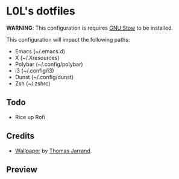 * L0L's dotfiles

*WARNING*: This configuration is requires [[https://www.gnu.org/software/stow/][GNU Stow]] to be installed.

This configuration will impact the following paths:
- Emacs (~/.emacs.d)
- X (~/.Xresources)
- Polybar (~/.config/polybar)
- i3 (~/.config/i3)
- Dunst (~/.config/dunst)
- Zsh (~/.zshrc)

** Todo
- Rice up Rofi

** Credits
- [[https://unsplash.com/photos/ED46BEmxlbw][Wallpaper]] by [[https://unsplash.com/@tom32i][Thomas Jarrand]].

** Preview
[[./preview.png]]
